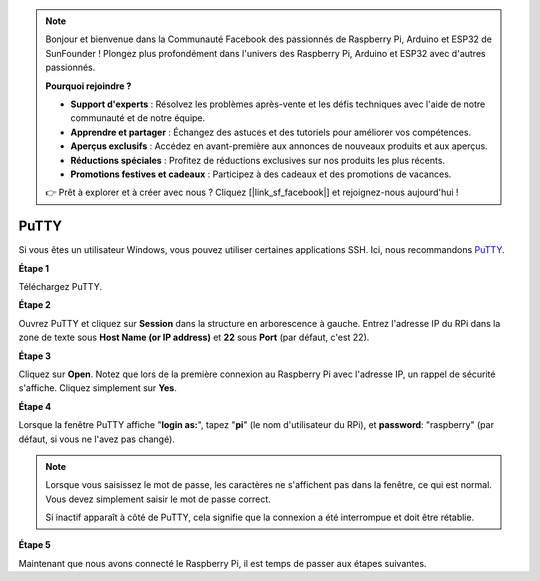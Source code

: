 .. note::

    Bonjour et bienvenue dans la Communauté Facebook des passionnés de Raspberry Pi, Arduino et ESP32 de SunFounder ! Plongez plus profondément dans l'univers des Raspberry Pi, Arduino et ESP32 avec d'autres passionnés.

    **Pourquoi rejoindre ?**

    - **Support d'experts** : Résolvez les problèmes après-vente et les défis techniques avec l'aide de notre communauté et de notre équipe.
    - **Apprendre et partager** : Échangez des astuces et des tutoriels pour améliorer vos compétences.
    - **Aperçus exclusifs** : Accédez en avant-première aux annonces de nouveaux produits et aux aperçus.
    - **Réductions spéciales** : Profitez de réductions exclusives sur nos produits les plus récents.
    - **Promotions festives et cadeaux** : Participez à des cadeaux et des promotions de vacances.

    👉 Prêt à explorer et à créer avec nous ? Cliquez [|link_sf_facebook|] et rejoignez-nous aujourd'hui !

.. _login_windows:

PuTTY
=========================

Si vous êtes un utilisateur Windows, vous pouvez utiliser certaines applications SSH. Ici, nous recommandons `PuTTY <https://www.chiark.greenend.org.uk/~sgtatham/putty/latest.html>`_.

**Étape 1**

Téléchargez PuTTY.

**Étape 2**

Ouvrez PuTTY et cliquez sur **Session** dans la structure en arborescence à gauche. Entrez
l'adresse IP du RPi dans la zone de texte sous **Host Name (or IP
address)** et **22** sous **Port** (par défaut, c'est 22).

.. image:: img/image25.png
    :align: center

**Étape 3**

Cliquez sur **Open**. Notez que lors de la première connexion au Raspberry Pi avec
l'adresse IP, un rappel de sécurité s'affiche. Cliquez simplement sur **Yes**.

**Étape 4**

Lorsque la fenêtre PuTTY affiche \"**login as:**\", tapez
\"**pi**\" (le nom d'utilisateur du RPi), et **password**: \"raspberry\"
(par défaut, si vous ne l'avez pas changé).

.. note::

    Lorsque vous saisissez le mot de passe, les caractères ne s'affichent pas dans la fenêtre, ce qui est normal. Vous devez simplement saisir le mot de passe correct.
    
    Si inactif apparaît à côté de PuTTY, cela signifie que la connexion a été interrompue et doit être rétablie.
    
.. image:: img/image26.png
    :align: center

**Étape 5**

Maintenant que nous avons connecté le Raspberry Pi, il est temps de passer aux étapes suivantes.
